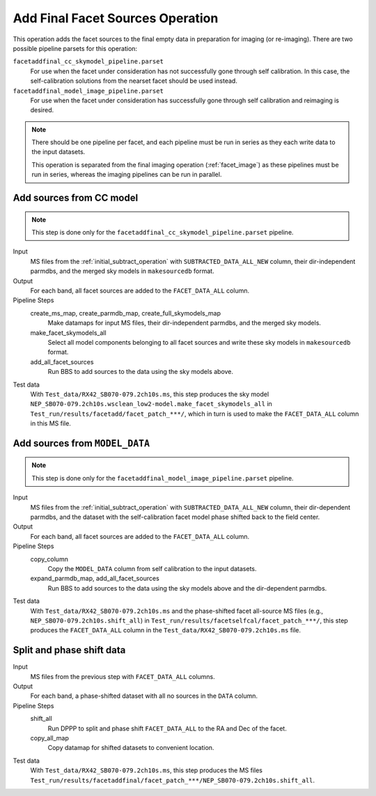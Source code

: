 .. _add_final_facet_sources:

Add Final Facet Sources Operation
=================================

This operation adds the facet sources to the final empty data
in preparation for imaging (or re-imaging). There are two possible pipeline parsets for this operation:

``facetaddfinal_cc_skymodel_pipeline.parset``
    For use when the facet under consideration has not successfully gone through self calibration. In this case, the self-calibration solutions from the nearset facet should be used instead.

``facetaddfinal_model_image_pipeline.parset``
    For use when the facet under consideration has successfully gone through self calibration and reimaging is desired.

.. note::

    There should be one pipeline per facet, and each pipeline must be run in series as they each write data to the input datasets.

    This operation is separated from the final imaging operation (:ref:`facet_image`) as these pipelines
    must be run in series, whereas the imaging pipelines can be run in parallel.


Add sources from CC model
-------------------------

.. note::

    This step is done only for the ``facetaddfinal_cc_skymodel_pipeline.parset`` pipeline.

Input
	MS files from the :ref:`initial_subtract_operation` with
	``SUBTRACTED_DATA_ALL_NEW`` column, their dir-independent parmdbs, and the merged sky models in ``makesourcedb`` format.

Output
    For each band, all facet sources are added to the ``FACET_DATA_ALL`` column.

Pipeline Steps
    create_ms_map, create_parmdb_map, create_full_skymodels_map
        Make datamaps for input MS files, their dir-independent parmdbs, and
        the merged sky models.

    make_facet_skymodels_all
        Select all model components belonging to all facet sources and write
        these sky models in ``makesourcedb`` format.

    add_all_facet_sources
        Run BBS to add sources to the data using the sky models above.

Test data
    With ``Test_data/RX42_SB070-079.2ch10s.ms``, this step produces the sky model ``NEP_SB070-079.2ch10s.wsclean_low2-model.make_facet_skymodels_all`` in ``Test_run/results/facetadd/facet_patch_***/``, which in turn is used to make the ``FACET_DATA_ALL`` column in this MS file.


Add sources from ``MODEL_DATA``
-------------------------------

.. note::

    This step is done only for the ``facetaddfinal_model_image_pipeline.parset`` pipeline.

Input
	MS files from the :ref:`initial_subtract_operation` with ``SUBTRACTED_DATA_ALL_NEW`` column, their dir-dependent parmdbs, and the dataset with the self-calibration facet model phase shifted back to the field center.

Output
    For each band, all facet sources are added to the ``FACET_DATA_ALL`` column.

Pipeline Steps
    copy_column
        Copy the ``MODEL_DATA`` column from self calibration to the input datasets.

    expand_parmdb_map, add_all_facet_sources
        Run BBS to add sources to the data using the sky models above and the dir-dependent parmdbs.

Test data
    With ``Test_data/RX42_SB070-079.2ch10s.ms`` and the phase-shifted facet all-source MS files (e.g., ``NEP_SB070-079.2ch10s.shift_all``) in ``Test_run/results/facetselfcal/facet_patch_***/``, this step produces the ``FACET_DATA_ALL`` column in the ``Test_data/RX42_SB070-079.2ch10s.ms`` file.


Split and phase shift data
--------------------------

Input
	MS files from the previous step with ``FACET_DATA_ALL`` columns.

Output
    For each band, a phase-shifted dataset with all no sources in the ``DATA`` column.

Pipeline Steps
    shift_all
        Run DPPP to split and phase shift ``FACET_DATA_ALL`` to the RA and Dec of the facet.

    copy_all_map
        Copy datamap for shifted datasets to convenient location.

Test data
    With ``Test_data/RX42_SB070-079.2ch10s.ms``, this step produces the MS files ``Test_run/results/facetaddfinal/facet_patch_***/NEP_SB070-079.2ch10s.shift_all``.

